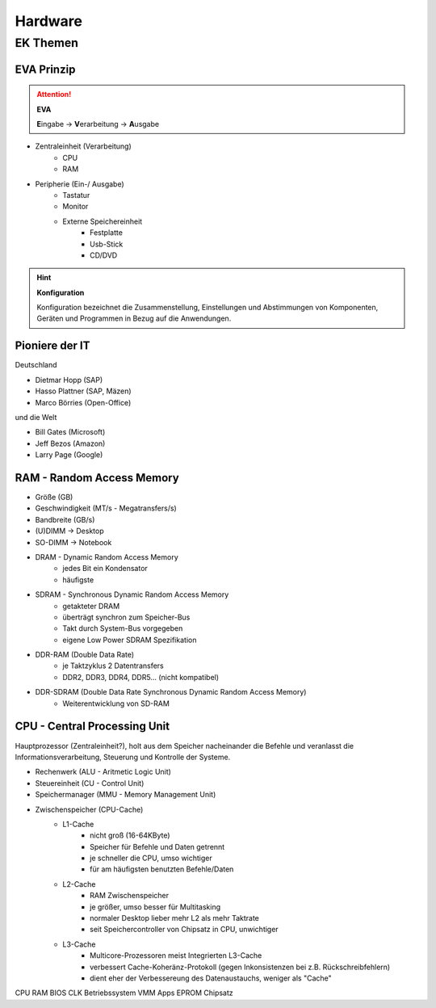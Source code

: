 
========
Hardware
========

EK Themen
=========

EVA Prinzip
-----------

.. attention::
    **EVA**
   
    **E**\ ingabe -> **V**\ erarbeitung -> **A**\ usgabe

* Zentraleinheit (Verarbeitung)
    * CPU
    * RAM
* Peripherie (Ein-/ Ausgabe)
    * Tastatur
    * Monitor
    * Externe Speichereinheit
        * Festplatte
        * Usb-Stick
        * CD/DVD

.. hint::
    **Konfiguration** 

    Konfiguration bezeichnet die Zusammenstellung, Einstellungen und Abstimmungen von
    Komponenten, Geräten und Programmen in Bezug auf die Anwendungen.


Pioniere der IT
---------------

Deutschland

* Dietmar Hopp (SAP)
* Hasso Plattner (SAP, Mäzen)
* Marco Börries (Open-Office)

und die Welt

* Bill Gates (Microsoft)
* Jeff Bezos (Amazon)
* Larry Page (Google) 


RAM - Random Access Memory
--------------------------

* Größe (GB)
* Geschwindigkeit (MT/s - Megatransfers/s)
* Bandbreite (GB/s)
* (U)DIMM -> Desktop
* SO-DIMM -> Notebook
* DRAM - Dynamic Random Access Memory
    * jedes Bit ein Kondensator
    * häufigste 
* SDRAM - Synchronous Dynamic Random Access Memory
    * getakteter DRAM
    * überträgt synchron zum Speicher-Bus
    * Takt durch System-Bus vorgegeben
    * eigene Low Power SDRAM Spezifikation
* DDR-RAM (Double Data Rate)
    * je Taktzyklus 2 Datentransfers
    * DDR2, DDR3, DDR4, DDR5... (nicht kompatibel)
* DDR-SDRAM (Double Data Rate Synchronous Dynamic Random Access Memory)
    * Weiterentwicklung von SD-RAM




CPU - Central Processing Unit
-----------------------------

Hauptprozessor (Zentraleinheit?), holt aus dem Speicher nacheinander die Befehle und veranlasst die Informationsverarbeitung, Steuerung und Kontrolle der Systeme.

* Rechenwerk (ALU - Aritmetic Logic Unit)
* Steuereinheit (CU - Control Unit)
* Speichermanager (MMU - Memory Management Unit)
* Zwischenspeicher (CPU-Cache)
    * L1-Cache
        * nicht groß (16-64KByte)
        * Speicher für Befehle und Daten getrennt
        * je schneller die CPU, umso wichtiger
        * für am häufigsten benutzten Befehle/Daten
    * L2-Cache
        * RAM Zwischenspeicher
        * je größer, umso besser für Multitasking
        * normaler Desktop lieber mehr L2 als mehr Taktrate
        * seit Speichercontroller von Chipsatz in CPU, unwichtiger
    * L3-Cache 
        * Multicore-Prozessoren meist Integrierten L3-Cache
        * verbessert Cache-Koheränz-Protokoll (gegen Inkonsistenzen bei z.B. Rückschreibfehlern)
        * dient eher der Verbessereung des Datenaustauchs, weniger als "Cache" 


CPU
RAM
BIOS
CLK
Betriebssystem
VMM
Apps
EPROM
Chipsatz
